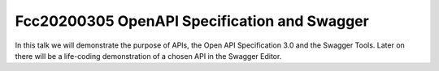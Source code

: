 Fcc20200305 OpenAPI Specification and Swagger
==============================================

In this talk we will demonstrate the purpose of APIs,
the Open API Specification 3.0 and the Swagger Tools.
Later on there will be a life-coding demonstration of
a chosen API in the Swagger Editor.
